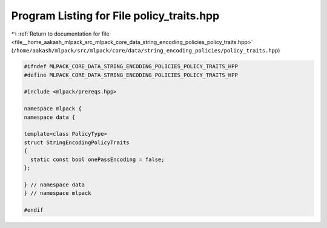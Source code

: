 
.. _program_listing_file__home_aakash_mlpack_src_mlpack_core_data_string_encoding_policies_policy_traits.hpp:

Program Listing for File policy_traits.hpp
==========================================

|exhale_lsh| :ref:`Return to documentation for file <file__home_aakash_mlpack_src_mlpack_core_data_string_encoding_policies_policy_traits.hpp>` (``/home/aakash/mlpack/src/mlpack/core/data/string_encoding_policies/policy_traits.hpp``)

.. |exhale_lsh| unicode:: U+021B0 .. UPWARDS ARROW WITH TIP LEFTWARDS

.. code-block:: cpp

   
   #ifndef MLPACK_CORE_DATA_STRING_ENCODING_POLICIES_POLICY_TRAITS_HPP
   #define MLPACK_CORE_DATA_STRING_ENCODING_POLICIES_POLICY_TRAITS_HPP
   
   #include <mlpack/prereqs.hpp>
   
   namespace mlpack {
   namespace data {
   
   template<class PolicyType>
   struct StringEncodingPolicyTraits
   {
     static const bool onePassEncoding = false;
   };
   
   } // namespace data
   } // namespace mlpack
   
   #endif
